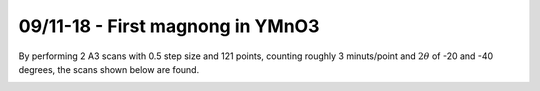 09/11-18 - First magnong in YMnO3
^^^^^^^^^^^^^^^^^^^^^^^^^^^^^^^^^
By performing 2 A3 scans with 0.5 step size and 121 points, counting roughly 3 minuts/point and :math:`2\theta` of -20 and -40 degrees, the scans shown below are found.


|199| |219| |239| 
|258| |278| |297|
|307| |327| |347|

.. |199| image:: FirstMagnon/1_99.png
   :width: 32%

.. |219| image:: FirstMagnon/2_19.png
   :width: 32%

.. |239| image:: FirstMagnon/2_39.png
   :width: 32%

.. |258| image:: FirstMagnon/2_58.png
   :width: 32%

.. |278| image:: FirstMagnon/2_78.png
   :width: 32%

.. |297| image:: FirstMagnon/2_97.png
   :width: 32%

.. |307| image:: FirstMagnon/3_07.png
   :width: 32%

.. |327| image:: FirstMagnon/3_27.png
   :width: 32%

.. |347| image:: FirstMagnon/3_47.png
   :width: 32%